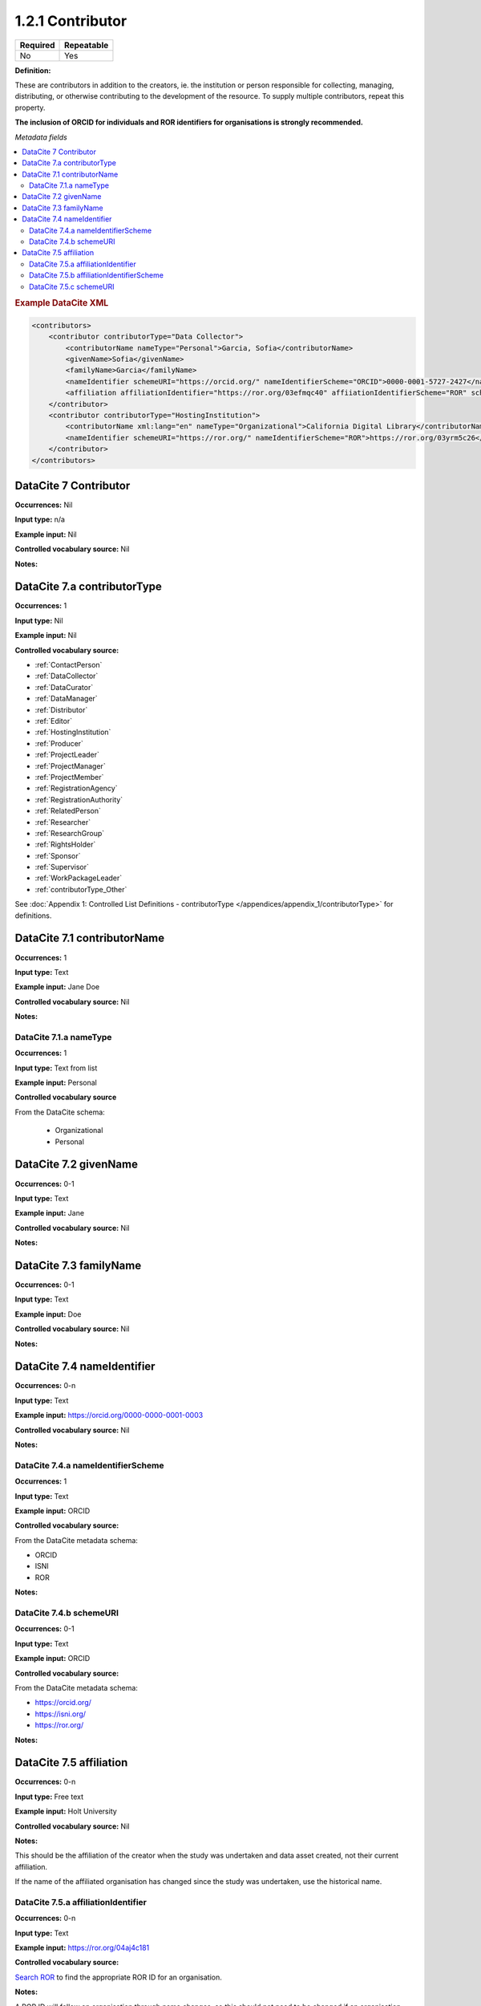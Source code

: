 .. _1.2.1:

1.2.1 Contributor
====================

======== ==========
Required Repeatable
======== ==========
No       Yes
======== ==========


**Definition:** 

These are contributors in addition to the creators, ie. the institution or person responsible for collecting, managing, distributing, or otherwise contributing to the
development of the resource. To supply multiple contributors, repeat this property.

**The inclusion of ORCID for individuals and ROR identifiers for organisations is strongly recommended.**

*Metadata fields*

.. contents:: :local:

.. rubric:: Example DataCite XML

.. code:: xml

  <contributors>
      <contributor contributorType="Data Collector">
          <contributorName nameType="Personal">Garcia, Sofia</contributorName>
          <givenName>Sofia</givenName>
          <familyName>Garcia</familyName>
          <nameIdentifier schemeURI="https://orcid.org/" nameIdentifierScheme="ORCID">0000-0001-5727-2427</nameIdentifier>
          <affiliation affiliationIdentifier="https://ror.org/03efmqc40" affiiationIdentifierScheme="ROR" schemeURI="https://ror.org">Arizona State University</affiliation>
      </contributor>
      <contributor contributorType="HostingInstitution">
          <contributorName xml:lang="en" nameType="Organizational">California Digital Library</contributorName>
          <nameIdentifier schemeURI="https://ror.org/" nameIdentifierScheme="ROR">https://ror.org/03yrm5c26</nameIdentifier>
      </contributor>
  </contributors>

.. _7:

DataCite 7 Contributor
~~~~~~~~~~~~~~~~~~~~~~

**Occurrences:** Nil

**Input type:** n/a

**Example input:** Nil

**Controlled vocabulary source:** Nil

**Notes:**

.. _7.a:

DataCite 7.a contributorType
~~~~~~~~~~~~~~~~~~~

**Occurrences:** 1

**Input type:** Nil

**Example input:** Nil

**Controlled vocabulary source:**

* :ref:`ContactPerson`
* :ref:`DataCollector`
* :ref:`DataCurator`
* :ref:`DataManager`
* :ref:`Distributor`
* :ref:`Editor`
* :ref:`HostingInstitution`
* :ref:`Producer`
* :ref:`ProjectLeader`
* :ref:`ProjectManager`
* :ref:`ProjectMember`
* :ref:`RegistrationAgency`
* :ref:`RegistrationAuthority`
* :ref:`RelatedPerson`
* :ref:`Researcher`
* :ref:`ResearchGroup`
* :ref:`RightsHolder`
* :ref:`Sponsor`
* :ref:`Supervisor`
* :ref:`WorkPackageLeader`
* :ref:`contributorType_Other`

See :doc:`Appendix 1: Controlled List Definitions - contributorType </appendices/appendix_1/contributorType>` for definitions.

.. _7.1:

DataCite 7.1 contributorName
~~~~~~~~~~~~~~~~~~~

**Occurrences:** 1

**Input type:** Text

**Example input:** Jane Doe

**Controlled vocabulary source:** Nil

**Notes:**

.. _7.1.a:

DataCite 7.1.a nameType
^^^^^^^^^^^^^^^^^^^

**Occurrences:** 1

**Input type:** Text from list

**Example input:** Personal

**Controlled vocabulary source**

From the DataCite schema:

 * Organizational
 * Personal

.. _7.2:

DataCite 7.2 givenName
~~~~~~~~~~~~~~~~~~~

**Occurrences:** 0-1

**Input type:** Text

**Example input:** Jane

**Controlled vocabulary source:** Nil

**Notes:**

.. _7.3:

DataCite 7.3 familyName
~~~~~~~~~~~~~~~~~~~

**Occurrences:** 0-1

**Input type:** Text

**Example input:** Doe

**Controlled vocabulary source:** Nil

**Notes:**


.. _7.4:

DataCite 7.4 nameIdentifier
~~~~~~~~~~~~~~~~~~~~~~

**Occurrences:** 0-n

**Input type:** Text

**Example input:** https://orcid.org/0000-0000-0001-0003

**Controlled vocabulary source:** Nil

**Notes:**

.. _7.4.a:

DataCite 7.4.a nameIdentifierScheme
^^^^^^^^^^^^^^^^^^^^^^^^^^^^^^

**Occurrences:** 1

**Input type:** Text

**Example input:** ORCID

**Controlled vocabulary source:** 

From the DataCite metadata schema:

* ORCID
* ISNI
* ROR

**Notes:**

.. _7.4.b:

DataCite 7.4.b schemeURI
^^^^^^^^^^^^^^^^^^^

**Occurrences:** 0-1

**Input type:** Text

**Example input:** ORCID

**Controlled vocabulary source:** 

From the DataCite metadata schema:

* https://orcid.org/
* https://isni.org/
* https://ror.org/

**Notes:**

.. _7.5:

DataCite 7.5 affiliation
~~~~~~~~~~~~~~~~~~~

**Occurrences:** 0-n

**Input type:** Free text

**Example input:** Holt University

**Controlled vocabulary source:** Nil

**Notes:**

This should be the affiliation of the creator when the study was undertaken and data asset created, not their current affiliation.

If the name of the affiliated organisation has changed since the study was undertaken, use the historical name.

.. _7.5.a:

DataCite 7.5.a affiliationIdentifier
^^^^^^^^^^^^^^^^^^^^^^^^^^^^^

**Occurrences:** 0-n

**Input type:** Text

**Example input:** https://ror.org/04aj4c181

**Controlled vocabulary source:** 

`Search ROR <https://ror.org/>`_ to find the appropriate ROR ID for an organisation.

**Notes:**

A ROR ID will follow an organisation through name changes, so this should not need to be changed if an organisation changes name.

.. _7.5.b:

DataCite 7.5.b affiliationIdentifierScheme
^^^^^^^^^^^^^^^^^^^^^^^^^^^^^^^^^^^

**Occurrences:** 1

**Input type:** Text from list

**Example input:** ROR

**Controlled vocabulary source:** 

From the DataCite metadata schema:

* ROR
* ISNI

**Notes:**

.. _7.5.c:

DataCite 7.5.c schemeURI
^^^^^^^^^^^^^^^^^^^

**Occurrences:** 0-1

**Input type:** Text from list

**Example input:** https://ror.org/

**Controlled vocabulary source:** 

From the DataCite metadata schema:

* https://ror.org/
* https://isni.org/

**Notes:**